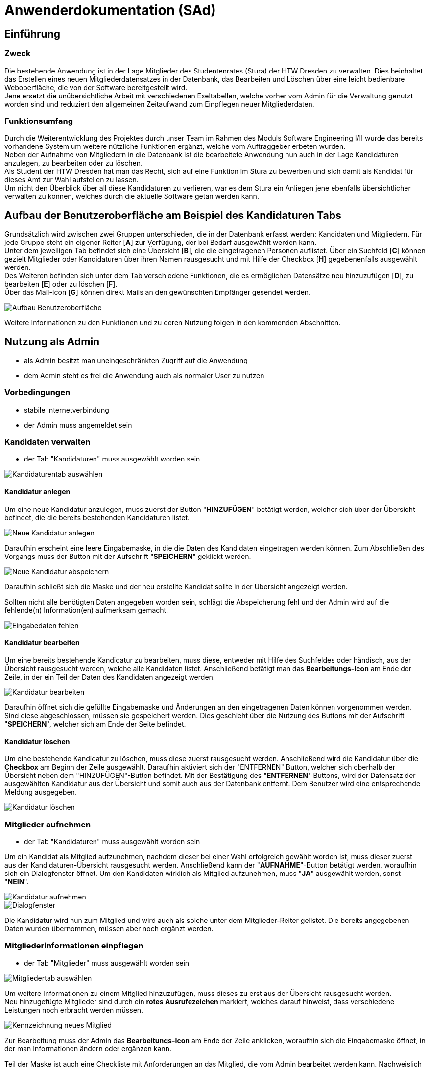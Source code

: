 = Anwenderdokumentation (SAd)

== Einführung

=== Zweck

Die bestehende Anwendung ist in der Lage Mitglieder des Studentenrates (Stura) der HTW Dresden zu verwalten. Dies beinhaltet das Erstellen eines neuen Mitgliederdatensatzes in der Datenbank, das Bearbeiten und Löschen über eine leicht bedienbare Weboberfläche, die von der Software bereitgestellt wird. +
Jene ersetzt die unübersichtliche Arbeit mit verschiedenen Exeltabellen, welche vorher vom Admin für die Verwaltung genutzt worden sind und reduziert den allgemeinen Zeitaufwand zum Einpflegen neuer Mitgliederdaten.

=== Funktionsumfang

Durch die Weiterentwicklung des Projektes durch unser Team im Rahmen des Moduls Software Engineering I/II wurde das bereits vorhandene System um weitere nützliche Funktionen ergänzt, welche vom Auftraggeber erbeten wurden. +
Neben der Aufnahme von Mitgliedern in die Datenbank ist die bearbeitete Anwendung nun auch in der Lage Kandidaturen anzulegen, zu bearbeiten oder zu löschen. +
Als Student der HTW Dresden hat man das Recht,  sich auf eine Funktion im Stura zu bewerben und sich damit als Kandidat für dieses Amt zur Wahl aufstellen zu lassen. +
Um nicht den Überblick über all diese Kandidaturen zu verlieren, war es dem Stura ein Anliegen jene ebenfalls übersichtlicher verwalten zu können, welches durch die aktuelle Software getan werden kann. 

== Aufbau der Benutzeroberfläche am Beispiel des Kandidaturen Tabs

Grundsätzlich wird zwischen zwei Gruppen unterschieden, die in der Datenbank erfasst werden: Kandidaten und Mitgliedern. Für jede Gruppe steht ein eigener Reiter [*A*] zur Verfügung, der bei Bedarf ausgewählt werden kann. +
Unter dem jeweiligen Tab befindet sich eine Übersicht [*B*], die die eingetragenen Personen auflistet. Über ein Suchfeld [*C*] können gezielt Mitglieder oder Kandidaturen über ihren Namen rausgesucht und mit Hilfe der Checkbox [*H*] gegebenenfalls ausgewählt werden. +
Des Weiteren befinden sich unter dem Tab verschiedene Funktionen, die es ermöglichen Datensätze neu hinzuzufügen [*D*], zu bearbeiten [*E*] oder zu löschen [*F*]. +
Über das Mail-Icon [*G*] können direkt Mails an den gewünschten Empfänger gesendet werden.

image::AD-images/tab.PNG[Aufbau Benutzeroberfläche]

Weitere Informationen zu den Funktionen und zu deren Nutzung folgen in den kommenden Abschnitten.

== Nutzung als Admin

* als Admin besitzt man uneingeschränkten Zugriff auf die Anwendung
* dem Admin steht es frei die Anwendung auch als normaler User zu nutzen

=== Vorbedingungen

* stabile Internetverbindung
* der Admin muss angemeldet sein

=== Kandidaten verwalten

* der Tab "Kandidaturen" muss ausgewählt worden sein +

image::k-tab.PNG[Kandidaturentab auswählen]

==== Kandidatur anlegen

Um eine neue Kandidatur anzulegen, muss zuerst der Button "*HINZUFÜGEN*" betätigt werden, welcher sich über der Übersicht befindet, die die bereits bestehenden Kandidaturen listet. +

image::k-hinzufuegen.PNG[Neue Kandidatur anlegen]

Daraufhin erscheint eine leere Eingabemaske, in die die Daten des Kandidaten eingetragen werden können. Zum Abschließen des Vorgangs muss der Button mit der Aufschrift "*SPEICHERN*" geklickt werden. +

image::speichern.PNG[Neue Kandidatur abspeichern]

Daraufhin schließt sich die Maske und der neu erstellte Kandidat sollte in der Übersicht angezeigt werden. +

Sollten nicht alle benötigten Daten angegeben worden sein, schlägt die Abspeicherung fehl und der Admin wird auf die fehlende(n) Information(en) aufmerksam gemacht. +

image::fehlende-informationen.PNG[Eingabedaten fehlen]

==== Kandidatur bearbeiten

Um eine bereits bestehende Kandidatur zu bearbeiten, muss diese, entweder mit Hilfe des Suchfeldes oder händisch, aus der Übersicht rausgesucht werden, welche alle Kandidaten listet. Anschließend betätigt man das *Bearbeitungs-Icon* am Ende der Zeile, in der ein Teil der Daten des Kandidaten angezeigt werden. +

image::k-bearbeiten.PNG[Kandidatur bearbeiten]

Daraufhin öffnet sich die gefüllte Eingabemaske und Änderungen an den eingetragenen Daten können vorgenommen werden. Sind diese abgeschlossen, müssen sie gespeichert werden. Dies geschieht über die Nutzung des Buttons mit der Aufschrift "*SPEICHERN*", welcher sich am Ende der Seite befindet.

==== Kandidatur löschen

Um eine bestehende Kandidatur zu löschen, muss diese zuerst rausgesucht werden. Anschließend wird die Kandidatur über die *Checkbox* am Beginn der Zeile ausgewählt. Daraufhin aktiviert sich der "ENTFERNEN" Button, welcher sich oberhalb der Übersicht neben dem "HINZUFÜGEN"-Button befindet. Mit der Bestätigung des "*ENTFERNEN*" Buttons, wird der Datensatz der ausgewählten Kandidatur aus der Übersicht und somit auch aus der Datenbank entfernt. Dem Benutzer wird eine entsprechende Meldung ausgegeben. +

image::k-loeschen.PNG[Kandidatur löschen]

=== Mitglieder aufnehmen 

* der Tab "Kandidaturen" muss ausgewählt worden sein

Um ein Kandidat als Mitglied aufzunehmen, nachdem dieser bei einer Wahl erfolgreich gewählt worden ist, muss dieser zuerst aus der Kandidaturen-Übersicht rausgesucht werden. Anschließend kann der "*AUFNAHME*"-Button betätigt werden, woraufhin sich ein Dialogfenster öffnet. Um den Kandidaten wirklich als Mitglied aufzunehmen, muss "*JA*" ausgewählt werden, sonst "*NEIN*". +

image::k-aufnehmen.PNG[Kandidatur aufnehmen]
image::k-aufnehmen-dialog.PNG[Dialogfenster]

Die Kandidatur wird nun zum Mitglied und wird auch als solche unter dem Mitglieder-Reiter gelistet. Die bereits angegebenen Daten wurden übernommen, müssen aber noch ergänzt werden.

=== Mitgliederinformationen einpflegen

* der Tab "Mitglieder" muss ausgewählt worden sein +

image::m-tab.png[Mitgliedertab auswählen]

Um weitere Informationen zu einem Mitglied hinzuzufügen, muss dieses zu erst aus der Übersicht rausgesucht werden. +
Neu hinzugefügte Mitglieder sind durch ein *rotes Ausrufezeichen* markiert, welches darauf hinweist, dass verschiedene Leistungen noch erbracht werden müssen.

image::m-ausrufezeichen.PNG[Kennzeichnung neues Mitglied]

Zur Bearbeitung muss der Admin das *Bearbeitungs-Icon* am Ende der Zeile anklicken, woraufhin sich die Eingabemaske öffnet, in der man Informationen ändern oder ergänzen kann. +

Teil der Maske ist auch eine Checkliste mit Anforderungen an das Mitglied, die vom Admin bearbeitet werden kann. Nachweislich erbrachte Leistungen können mit einem gesetzten Hacken in der dafür vorgegebenen Checkbox kenntlich gemacht werden. 

image::m-checkliste.PNG[Checkliste]

Nach Beendigung der Bearbeitung, werden die Daten nach Betätigung des "*SPEICHERN*"-Buttons in die Datenbank übernommen. 

=== Kandidaten per Mail kontaktieren

* der Tab "Kandidaturen" muss ausgewählt worden sein

-> siehe <<Direkte Kontaktierung>>

== Nutzung als User

* als User besitzt man eingeschränkten Zugriff auf die Anwendung

=== Vorbedingungen

* stabile Internetverbindung
* der User muss angemeldet sein

=== Mitglieder per E-Mail kontaktieren

* der Tab "Mitglieder" muss ausgewählt worden sein

==== Indirekte Kontaktierung

Für eine indirekte Kontaktierung muss die zu kontaktierende Person in der jeweiligen Übersicht rausgesucht werden. Neben dem Namen und den Funktionen kann der User auch die Mail-Adresse einsehen und sie dazu verwenden eine E-Mail an den gewünschten Empfänger zu adressieren.

image::mail-indirekt.png[Mail]

==== Direkte Kontaktierung

Für eine direkte Kontaktierung muss die zu kontaktierende Person in der jeweiligen Übersicht rausgesucht werden. Am Ende der Datenzeile kann auf das *Mail-Icon* geklickt werden, woraufhin sich das präferierte Mailprogramm öffnet, welches die angegebene Mail-Adresse schon in der Empfängerzeile einer neuen Mail enthält.

image::mail-direkt.png[Mail-Icon]

== Allgemeine Hinweise

* Hinweise über den Erfolg einer Neuanlegung/Löschung werden textuell ausgegeben
* rot unterstrichene Felder sind ein Zeichen dafür, dass noch nicht alle benötigten Eingaben getätigt worden sind


